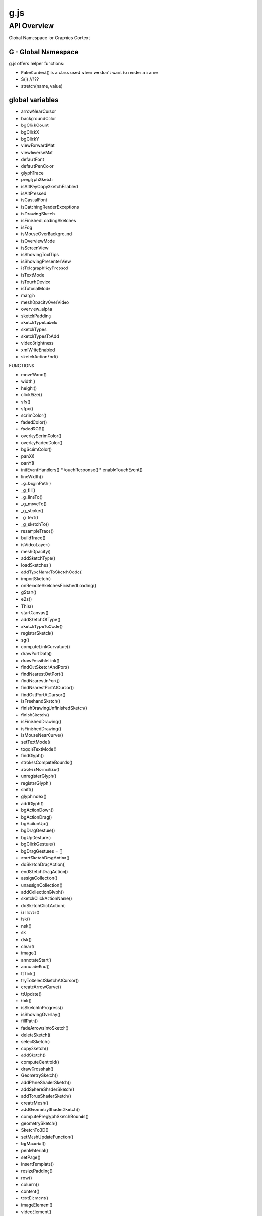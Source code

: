 ======================
g.js
======================

------------
API Overview
------------

Global Namespace for Graphics Context


********************
G - Global Namespace
********************

g.js offers helper functions:

* FakeContext() is a class used when we don't want to render a frame
* S(i) //???
* stretch(name, value)

****************
global variables
****************

* arrowNearCursor
* backgroundColor
* bgClickCount
* bgClickX
* bgClickY
* viewForwardMat
* viewInverseMat
* defaultFont
* defaultPenColor
* glyphTrace
* preglyphSketch
* isAltKeyCopySketchEnabled
* isAltPressed
* isCasualFont
* isCatchingRenderExceptions
* isDrawingSketch
* isFinishedLoadingSketches
* isFog
* isMouseOverBackground
* isOverviewMode
* isScreenView
* isShowingToolTips
* isShowingPresenterView
* isTelegraphKeyPressed
* isTextMode
* isTouchDevice
* isTutorialMode
* margin
* meshOpacityOverVideo
* overview_alpha
* sketchPadding
* sketchTypeLabels
* sketchTypes
* sketchTypesToAdd
* videoBrightness
* xmlWriteEnabled

*  sketchActionEnd()

FUNCTIONS

* moveWand()
* width()
* height()
* clickSize()
* sfs()
* sfpx()
* scrimColor()
* fadedColor()
* fadedRGB()
* overlayScrimColor()
* overlayFadedColor()
* bgScrimColor()
* panX()
* panY()
* initEventHandlers()
  * touchResponse()
  * enableTouchEvent()
* lineWidth()
* _g_beginPath()
* _g_fill()
* _g_lineTo()
* _g_moveTo()
* _g_stroke()
* _g_text()
* _g_sketchTo()
* resampleTrace()
* buildTrace()
* isVideoLayer()
* meshOpacity()
* addSketchType()
* loadSketches()
* addTypeNameToSketchCode()
* importSketch()
* onRemoteSketchesFinishedLoading()
* gStart()
* e2s()
* This()
* startCanvas()
* addSketchOfType()
* sketchTypeToCode()
* registerSketch()
* sg()
* computeLinkCurvature()
* drawPortData()
* drawPossibleLink()
* findOutSketchAndPort()
* findNearestOutPort()
* findNearestInPort()
* findNearestPortAtCursor()
* findOutPortAtCursor()
* isFreehandSketch()
* finishDrawingUnfinishedSketch()
* finishSketch()
* isFinishedDrawing()
* isFinishedDrawing()
* isMouseNearCurve()
* setTextMode()
* toggleTextMode()
* findGlyph()
* strokesComputeBounds()
* strokesNormalize()
* unregisterGlyph()
* registerGlyph()
* shift()
* glyphIndex()
* addGlyph()
* bgActionDown()
* bgActionDrag()
* bgActionUp()
* bgDragGesture()
* bgUpGesture()
* bgClickGesture()
* bgDragGestures = []
* startSketchDragAction()
* doSketchDragAction()
* endSketchDragAction()
* assignCollection()
* unassignCollection()
* addCollectionGlyph()
* sketchClickActionName()
* doSketchClickAction()
* isHover()
* isk()
* nsk()
* sk
* dsk()
* clear()
* image()
* annotateStart()
* annotateEnd()
* ttTick()
* tryToSelectSketchAtCursor()
* createArrowCurve()
* ttUpdate()
* tick()
* isSketchInProgress()
* isShowingOverlay()
* fillPath()
* fadeArrowsIntoSketch()
* deleteSketch()
* selectSketch()
* copySketch()
* addSketch()
* computeCentroid()
* drawCrosshair()
* GeometrySketch()
* addPlaneShaderSketch()
* addSphereShaderSketch()
* addTorusShaderSketch()
* createMesh()
* addGeometryShaderSketch()
* computePreglyphSketchBounds()
* geometrySketch()
* SketchTo3D()
* setMeshUpdateFunction()
* bgMaterial()
* penMaterial()
* setPage()
* insertTemplate()
* resizePadding()
* row()
* column()
* content()
* textElement()
* imageElement()
* videoElement()
* loadGlyphArray()
* unloadGlyphArray()
